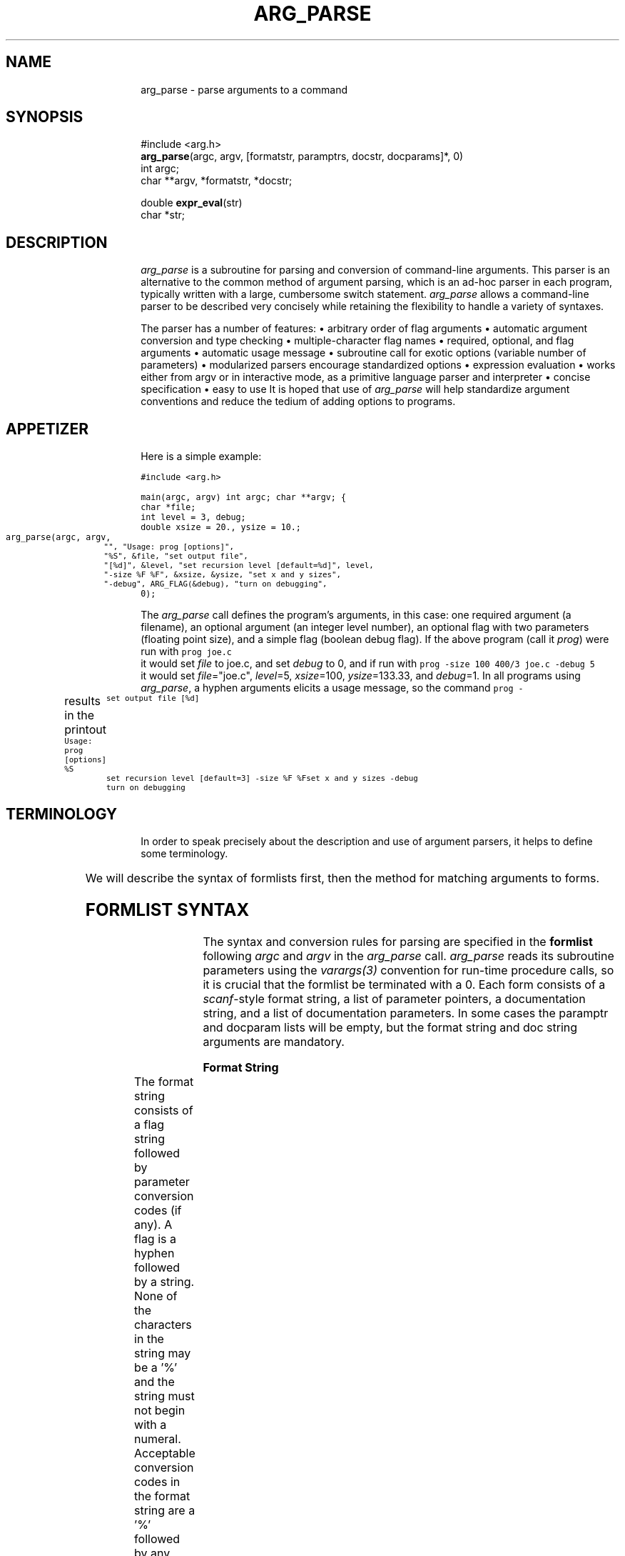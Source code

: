 .\" arg_parse.3: to format, run through tbl and troff -man
.\" $Header: /usr/cvsroot/src/pub/libarg/arg_parse.3,v 1.1 2002/03/28 19:00:58 encino Exp $
.\" a few macros
.de Cs		\" code start
.DS
.ps 9
.vs 11p
.ft C
.ta 9n,+9n,+9n,+9n,+9n,+9n,+9n,+9n,+9n,+9n,+9n,+9n,+9n
..
.de Ce		\" code end
.ft R
.ps 10
.vs 12p
.DE
.fi
..
.de DS
.nf
.in +4n
.sp .5v
..
.de DE
.sp .5v
.in -4n
.fi
..
.TH ARG_PARSE 3  "23 April 1988"
.po 1i
.SH NAME
arg_parse \- parse arguments to a command
.SH SYNOPSIS
.nf
#include <arg.h>
\fBarg_parse\fP(argc, argv, [formatstr, paramptrs, docstr, docparams]*, 0)
int argc;
char **argv, *formatstr, *docstr;

double \fBexpr_eval\fP(str)
char *str;
.fi
.SH DESCRIPTION
\fIarg_parse\fP is a subroutine for parsing
and conversion of command-line arguments.
This parser is an alternative to the common method of
argument parsing, which is an ad-hoc parser in each program, typically written
with a large, cumbersome switch statement.
\fIarg_parse\fP allows a command-line parser to be described very
concisely while retaining the flexibility to handle
a variety of syntaxes.
.PP
The parser has a number of features:
.DS
\(bu arbitrary order of flag arguments
\(bu automatic argument conversion and type checking
\(bu multiple-character flag names
\(bu required, optional, and flag arguments
\(bu automatic usage message
\(bu subroutine call for exotic options (variable number of parameters)
\(bu modularized parsers encourage standardized options
\(bu expression evaluation
\(bu works either from argv or in interactive mode, \
as a primitive language parser and interpreter
\(bu concise specification
\(bu easy to use
.DE
It is hoped that use of \fIarg_parse\fP will help standardize argument
conventions and reduce the tedium of adding options to programs.
.SH APPETIZER
Here is a simple example:

.Cs
#include <arg.h>

main(argc, argv)
int argc;
char **argv;
{
    char *file;
    int level = 3, debug;
    double xsize = 20., ysize = 10.;

    arg_parse(argc, argv,
	"", "Usage: prog [options]",
	"%S", &file, "set output file",
	"[%d]", &level, "set recursion level [default=%d]", level,
	"-size %F %F", &xsize, &ysize, "set x and y sizes",
	"-debug", ARG_FLAG(&debug), "turn on debugging",
    0);
.Ce

The \fIarg_parse\fP call defines the program's arguments,
in this case:
one required argument (a filename), an optional argument
(an integer level number),
an optional flag with two parameters (floating point size),
and a simple flag (boolean debug flag).
If the above program (call it \fIprog\fP) were run with
.Cs
prog joe.c
.Ce
it would set \fIfile\fP to joe.c, and set \fIdebug\fP to 0,
and if run with
.Cs
prog -size 100 400/3 joe.c -debug 5
.Ce
it would set \fIfile\fP="joe.c", \fIlevel\fP=5, \fIxsize\fP=100,
\fIysize\fP=133.33, and \fIdebug\fP=1.
In all programs using \fIarg_parse\fP,
a hyphen arguments elicits a usage message,
so the command
.Cs
prog -
.Ce
results in the printout
.Cs
Usage: prog [options]
%S		set output file
[%d]		set recursion level [default=3]
-size %F %F	set x and y sizes
-debug		turn on debugging
.Ce
.SH TERMINOLOGY
In order to speak precisely about the description and use of argument
parsers, it helps to define some terminology.

.TS
center,box;
lt lt lw(2.5i).
TERM	EXAMPLES	MEANING
=
\fBargument\fP	-size	T{
Any of the strings in argv, supplied by the user.
T}
	joe.c
_
\fBflag arg\fP	-size	T{
The name of an option.
T}
_
\fBparameter arg\fP	100	T{
A value (numerical or otherwise) for an option.
T}
_
\fBsimple flag\fP	-debug	T{
A flag with no parameters that sets a boolean variable.
T}
_
\fBregular arg\fP	joe.c	T{
An argument that is not a flag or a parameter to a flag.
Can be either a required or optional argument.
T}
=
\fBformat string\fP	"-size %F%F"	T{
The character string describing the syntax of an option.
T}
_
\fBparameter ptr\fP	&xsize	T{
Pointer to a parameter variable through which converted values are stored.
T}
_
\fBdoc string\fP	"set output file"	T{
Documentation string describing the option's effect.
T}
_
\fBform\fP	"-res%d", &r, "set res"	T{
Format string, parameter pointers, and documentation describing
an option.
T}
	"[%d]", &level, "set level"
.TE

We will describe the syntax of formlists first,
then the method for matching arguments to forms.
.SH FORMLIST SYNTAX
The syntax and conversion rules for parsing are specified in
the \fBformlist\fP following \fIargc\fP and \fIargv\fP in the
\fIarg_parse\fP call.
\fIarg_parse\fP reads its subroutine parameters using
the \fIvarargs(3)\fP convention for run-time procedure calls,
so it is crucial that the formlist be terminated with a 0.
Each form consists of a \fIscanf\fP-style format string,
a list of parameter pointers, a documentation string, and a list of
documentation parameters.
In some cases the paramptr and docparam lists will be empty,
but the format string and doc string arguments are mandatory.
.PP
.B Format String
.PP
The format string consists of a flag string
followed by parameter conversion codes (if any).
A flag is a hyphen followed by a string.
None of the characters in the string may be a '%'
and the string must not begin with a numeral.
Acceptable conversion codes in the format string are a '%' followed
by any single character codes accepted by \fIscanf\fP plus the new
conversion 'S':
.DS
.TS
l l.
CODE	TYPE
%c	char
%d	int
%f	float
%F	double
%s	char array
%S	char *
\&...	(see \fIscanf(3)\fP for a complete list)
.TE
.DE
The %S conversion is like %s except it copies only a pointer to a string
(a \fCchar *\fP), not a whole string.
When using %s, space must be allocated for the copied string,
but with %S only room for a pointer is needed.
An example of %S use is given later.
A format string with no flag but only conversion codes describes
a \fBregular argument\fP,
while a flag followed by conversion codes defines a
\fBflag with arguments\fP.
Brackets around conversion codes indicate that they are optional,
for example:
.DS
.TS
l l.
"%S %d"	two required args
"%d [%F]"	first arg required, second arg optional
"-pt [%F%F%F[%F]]"	a flag with 0, 3, or 4 parameters
.TE
.DE
Since assignments of args to parameter pointers are done left-right
within the form, no conversion codes can follow the first ']'.
In fact, the ]'s are optional since they can be inferred to
be at the end of the format string.
Spaces between conversion codes are optional and ignored.
.PP
Following the format string is the list of parameter pointers,
whose number must match the number of conversion codes in
the format string, like the arguments to \fIscanf\fP or
\fIprintf\fP.
.PP
.B Form Types
.PP
There are six form types.
In addition to the ones we've seen, regular arguments and
flags with parameters, there are several others for more exotic circumstances:
simple flags, nop forms, subroutine flags, and sublists.
.PP
A \fBsimple flag\fP is a flag option with no parameters that sets a
boolean variable to 1 if that flag appears in \fIargv\fP, else 0.
A pointer to the boolean (int) variable is passed after the
format string using the \fCARG_FLAG\fP macro.
For example, \fCARG_FLAG(&debug)\fP
will set the boolean variable \fCdebug\fP.
.PP
A \fBnop form\fP is a documentation string with no associated flags or
arguments that appears in the usage message but does not affect parsing.
Nop forms have a format string and a doc string, the former containing
neither a flag nor a conversion code.
Example:
.Cs
"", "This program converts an AIS picture file to PF format",
.Ce
When the usage message is printed,
the doc string is indented if the format string is non-null.
.PP
A \fBsubroutine flag\fP is an option that calls a user-supplied
\fIaction subroutine\fP every time it is used
rather than using \fIarg_parse\fP's
format conversion and parameter assignment.
Subroutine flags are used just like flags with parameters
in \fIargv\fP, but they are specified and implemented differently internally.
For example, say our program \fIprog\fP needs a variable length
list of people.
We could add a flag with arguments to handle a few names using the form:
.Cs
char *p1, *p2, *p3, *p4;
\&...
"-people %S[%S[%S[%S]]]]", &p1, &p2, &p3, &p4, "people names"
.Ce
but this limits the number of possible parameters to four.
Subroutine flags provide a trapdoor whereby the programmer can do
custom conversion or processing of parameters with arbitrary type and number.
To parse our list of people with a subroutine flag instead,
we use the form:
.Cs
"-people", ARG_SUBR(arg_people), "people names"
.Ce
where \fCarg_people\fP is a subroutine to gobble the parameters,
just like in the example near the end of this document.
.PP
The macro \fCARG_SUBR\fP takes the name of a subroutine to call
when the flag is encountered.
The parameter arguments following the flag in \fIargv\fP are
packaged into a new argument vector \fIav\fP along with \fIac\fP,
and the subroutine is called with these two arguments.
In our list-of-people example, the command
\fCprog foo -people ned alvy bruce -debug\fP would call \fCarg_people\fP
with \fIac\fP=3 and \fIav\fP={"ned","alvy","bruce"}.
.PP
Whereas flags with arguments had the simple side effect of setting
a variable, subroutine flags can have arbitrarily complex
side effects, and can be used multiple times.
Subroutine flags can also be flagless;
that is, they can have null format strings.
In this case, any ``leftover'' regular arguments are passed to the
supplied action subroutine.
Flagless subroutines are useful for reading lists of filenames.
.PP
The final form type is a \fBsublist\fP.
A sublist is a subordinate parser defined as another formlist.
Sublists can be used to build a tree of parsers,
for example a 3-D graphics program might have a standard set of commands
for controlling the display (setting the output device, screen window,
and colors) and also a standard set of commands for transforming 3-D objects
(rotation, scaling, etc.).
Within the display command parser there could well be a standard set of
commands for each output device (one for Suns, another for Versatec plotters,
etc.).
Using sublists we can prepare a standard parser for display commands
and keep it in the source for the display library,
a parser for the transformation commands in the transformation library,
and so on, so that the parser for each graphics application
can be very simple, merely listing its own options and then
invoking the standard parsers for the major libraries it uses to
handle the bulk of the options.
Modularizing parsers in this way reduces the redundancy of parsing
code between similar commands and encourages standardization of options
between programs, reducing maintenance work for programmers
and reducing option confusion among users.
.PP
To invoke a sublist we use the form:
.Cs
"-display", ARG_SUBLIST(form), "display commands"
.Ce
The \fCARG_SUBLIST\fP macro expects a structure pointer of type
\fCArg_form *\fP as returned from the \fCarg_to_form\fP routine.
Its use is illustrated in an example later.
.SH MATCHING ARGUMENTS TO FORMS
\fIarg_parse\fP steps through the arguments in \fIargv\fP from left
to right, matching arguments against the format strings in the formlist.
Flag arguments (simple flags or flags with parameters)
can occur in arbitrary order but regular arguments are matched by
stepping through the formlist in left to right order.
For this reason regular arguments are also known as positional arguments.
Matching of parameters within an option is also done in a left-to-right,
greedy fashion within the form without regard for the parameter types.
No permutation of the matching is done to avoid conversion errors.
To illustrate, in our \fIprog\fP above, if we changed the size option
to make the second parameter optional:
.Cs
"-size %F[%F]", &xsize, &ysize, "set sizes",
.Ce
then the command:
.Cs
prog -size 100 -debug joe.c
.Ce
succeeds because it is clear that only one parameter is being supplied to size,
but if we try:
.Cs
prog -size 100 joe.c -debug
.Ce
then \fIarg_parse\fP will attempt to convert \fC"joe.c"\fP via \fC%F\fP into
\fIysize\fP and fail, returning an error code.
.PP
The matching algorithm for subroutine flags and sublists varies somewhat
from that for the other form types.
For most types,
\fIarg_parse\fP grabs as many arguments out of \fIargv\fP as the form can
take up to the next flag argument (or the end of \fIargv\fP),
but for subroutine flags and sublists,
all arguments up to the next flag argument
are grabbed and bundled into a smaller argument vector (call it \fIav\fP).
(For matching purposes, a flag argument is an argument that begins with
a hyphen followed by any character except digits and '.'.)
The new argument vector is passed to the action routine in the case of
subroutine flags or recursively to a sub-parser in the case of sublist flags.
.PP
The sub-parser invoked by a sublist flag does matching identically.
Normally the entire formlist tree is traversed depth-first whenever a search
for a flag is being made.
If there are no flag duplicates between different levels of the form tree
then the structure of the tree is irrelevant;
the user needn't be conscious of the command grouping or of
the sublist names.
But if there are name duplicates, for example if there were a \fC-window\fP
option in both the display and transformation parsers,
then explicit control of search order within the tree is needed.
This disambiguation problem is analogous to pathname specification
of files within a UNIX directory tree.
When explicit sublist selection is needed it is done using the sublist
flag followed by the arguments for the sub-parser, bracketed with
\fC-{\fP and \fC-}\fP flags.
For example, if there were more than one \fCwindow\fP option,
to explicitly select the one in the display parser,
we type:
.Cs
-display -{ -window 0 0 639 479 -}
.Ce
The brace flags group and quote the arguments so that all of
the enclosed arguments will be passed to the sub-parser.
Without them the argument matcher would think that \fCdisplay\fP has no
parameters, since it is immediately followed by a flag (\fC-window\fP).
Note that in \fIcsh\fP, the braces must be escaped as
\fC-\e{\fP and \fC-\e}\fP.
.PP
[If you can think of a better way to do matching please tell me!  -Paul].
.PP
The matching is checked in both directions:
in the formlist, all required arguments must be assigned to and
most flags can be called at most once,
and in \fIargv\fP, each argument must be recognized.
Regular arguments are \fBrequired\fP if they are unbracketed,
and \fBoptional\fP if they are bracketed.
Unmatched forms for required arguments
cause an error but unmatched forms for optional
or flag arguments do not; they are skipped.
A warning message is printed if a simple flag or flag with parameters
appears more than once in \fIargv\fP.
Note that it is not an error for subroutine flags to appear more than once,
so they should be used when repeats of a flag are allowed.
Unmatched arguments in \fIargv\fP cause an ``extra argument'' error.
.PP
A hyphen argument in \fIargv\fP causes \fIarg_parse\fP to print a
usage message constructed from the format and documentation strings,
and return an error code.
.SH EXPRESSIONS
\fIarg_parse\fP does expression evaluation when converting numerical parameters.
The expression evaluator allows the following operations:
+, -, *, /, % (mod), ^ (exponentiation),
unary -, unary +,
\fIsqrt\fP,
\fIexp\fP,
\fIlog\fP,
\fIpow\fP,
\fIsin\fP,
\fIcos\fP,
\fItan\fP,
\fIasin\fP,
\fIacos\fP,
\fIatan\fP,
\fIatan2\fP (takes 2 args),
\fIsind\fP,
\fIcosd\fP,
\fItand\fP,
\fIdasin\fP,
\fIdacos\fP,
\fIdatan\fP,
\fIdatan2\fP (takes 2 args),
\fIfloor\fP,
and
\fIceil\fP.
It also knows the two constants
\fIpi\fP and
\fIe\fP.
Numerical constants can be integer or scientific notation,
in decimal, octal, hexidecimal, or other base.
For example, 10 = 012 (base 8) = 0xa (base 16) = 0b2:1010 (base 2).
The normal trig functions work in radians, while the versions that begin
or end in the letter 'd' work in degrees.
Thus, \fC"exp(-.5*2^2)/sqrt(2*pi)"\fP is a legal expression.
All expressions are computed in double-precision floating point.
Note that it is often necessary to quote expressions so the shell
won't get excited about asterisks and parentheses.
The expression evaluator \fIexpr_eval\fP
can be used independently of \fIarg_parse\fP.
.SH INTERACTIVE MODE
If the lone argument \fC-stdin\fP is passed in \fIargv\fP then
\fIarg_parse\fP goes into interactive mode.
Interactive mode reads its arguments from standard input rather than
getting them from the argument vector.
This allows programs to be run semi-interactively.
To encourage interactive use of a program, one or more of the options
should be a subroutine flag.
One could have a \fC-go\fP flag, say, that causes computation to commence.
In interactive mode the hyphens on flags are optional at the beginning
of each line, so the input syntax resembles a programming language.
In fact, scripts of such commands are often saved in files.
.SH EXAMPLE
The following example illustrates most of the features of \fIarg_parse\fP.
.Cs
/* tb.c - arg_parse test program */
#include <stdio.h>
double atof();

#include <arg.h>
static double dxs = 1., dys = .75;
static int x1 = 0, y1 = 0, x2 = 99, y2 = 99;
static char *chanlist = "rgba";
int arg_people(), arg_dsize();
Arg_form *fb_init();

main(ac, av)
int ac;
char **av;
{
    int fast, xs = 512, ys = 486;
    double scale = 1.;
    char *fromfile, tofile[80], *child = "jim";
    Arg_form *arg_fb;

    arg_fb = fb_init();
    if (arg_parse(ac, av,
	"", "Usage: %s [options]", av[0],
	"", "This program does nothing but test arg_parse",
	"%S %s", &fromfile, tofile, "fromfile and tofile",
	"[%F]", &scale, "set scale [default=%g]", scale,
	"", ARG_SUBR(arg_people), "names of people",
	"-fast", ARG_FLAG(&fast), "do it faster",
	"-ch %S", &child, "set child name",
	"-srcsize %d[%d]", &xs, &ys, "set source size [default=%d,%d]", xs, ys,
	"-dstsize", ARG_SUBR(arg_dsize), "set dest size",
	"-fb", ARG_SUBLIST(arg_fb), "FB COMMANDS",
    0) < 0)
	exit(1);

    printf("from=%s to=%s scale=%g fast=%d child=%s src=%dx%d dst=%gx%g\en",
	fromfile, tofile, scale, fast, child, xs, ys, dxs, dys);
    printf("window={%d,%d,%d,%d} chan=%s\en", x1, y1, x2, y2, chanlist);
}

static arg_people(ac, av)
int ac;
char **av;
{
    int i;

    for (i=0; i<ac; i++)
	printf("person[%d]=%s\en", i, av[i]);
}

static arg_dsize(ac, av)
int ac;
char **av;
{
    if (ac<1 || ac>3) {
	fprintf(stderr, "-dsize wants 1 or 2 args\en");
	exit(1);
    }
    /* illustrate two methods for argument conversion */
    dxs = atof(av[0]);			/* constant conversion */
    if (ac>1) dys = expr_eval(av[1]);	/* expression conversion */
    else      dys = .75*dxs;
}

Arg_form *fb_init()
{
    return arg_to_form(
	"-w%d%d%d%d", &x1, &y1, &x2, &y2, "set screen window",
	"-ch%S", &chanlist, "set channels [default=%s]", chanlist,
    0);
}
.Ce
In this example we have two required arguments, one optional argument,
and a flagless subroutine (arg_people) to gobble the remaining regular
arguments.
The two required arguments illustrate the differences between \fC%S\fP
and \fC%s\fP, and the advantages of the former.
The \fC-srcsize\fP and \fC-dstsize\fP forms illustrate two different
ways to get a flag with either one or two parameters.
Note in the \fIarg_dsize\fP routine
that the expression evaluator \fIexpr_eval\fP is just
as easy to use as \fIatof\fP.
A small sublist shows an example of command name ambiguity in
the flag \fC-ch\fP.
.PP
Below are the results of several sample runs.
.Cs
\(bu tb one two
    from=one to=two scale=1 fast=0 child=jim src=512x486 dst=1x0.75
    window={0,0,99,99} chan=rgba
.fi
\fIOnly the two required args are specified here and everything
else defaults.\fP
.nf

\(bu tb -fast -srcsize 100 1+2 one two -dstsize 2 -ch amy -w 1 2 3 4 "sqrt(2)"
    from=one to=two scale=1.41421 fast=1 child=amy src=100x3 dst=2x1.5
    window={1,2,3,4} chan=rgba
.fi
\fIThis illustrates expression evaluation, the precedence of the first\fP
-ch \fIflag over the one in the sublist, and easy access to a non-ambiguous
sublist option, \fP-w.
.nf

\(bu tb -fb -\e{ -ch abc -w 9 8 7 6 -\e} -ch -\e{ -jo -\e} A B 44 larry curly moe
    person[0]=larry
    person[1]=curly
    person[2]=moe
    from=A to=B scale=44 fast=0 child=-jo src=512x486 dst=1x0.75
    window={9,8,7,6} chan=abc
.fi
\fIThis shows access to a ``shadowed'' sublist option, \fP-ch\fI, and
escaping a parameter string that happens to begin with a hyphen, \fP-jo\fI,
with braces, plus the use of a flagless subroutine to pick up extra
regular arguments.\fP
.nf
.Ce
.SH RETURN VALUE
\fIarg_parse\fP returns a negative code on error, otherwise 0.
The file \fIarg.h\fP contains definitions for the error codes:
.DS
.TS
l l.
ARG_BADCALL	programmer error, bad formlist
ARG_BADARG	bad argument in \fIargv\fP
ARG_MISSING	required argument or parameter to flag missing
ARG_EXTRA	\fIargv\fP contains an extra, unrecognizable argument
.TE
.DE
.SH NOTE
\fIarg_parse\fP modifies \fIargv\fP as a side-effect to eliminate
the \fC-{\fP and \fC-}\fP arguments.
.SH COMPILING
If \fIarg_parse\fP is installed in \fIlibarg.a\fP,
compile with \fCcc ... -larg -lm\fP.
.SH SEE ALSO
scanf(3), varargs(3)
.SH AUTHOR
Paul Heckbert, ph@cs.cmu.edu, April 1988
